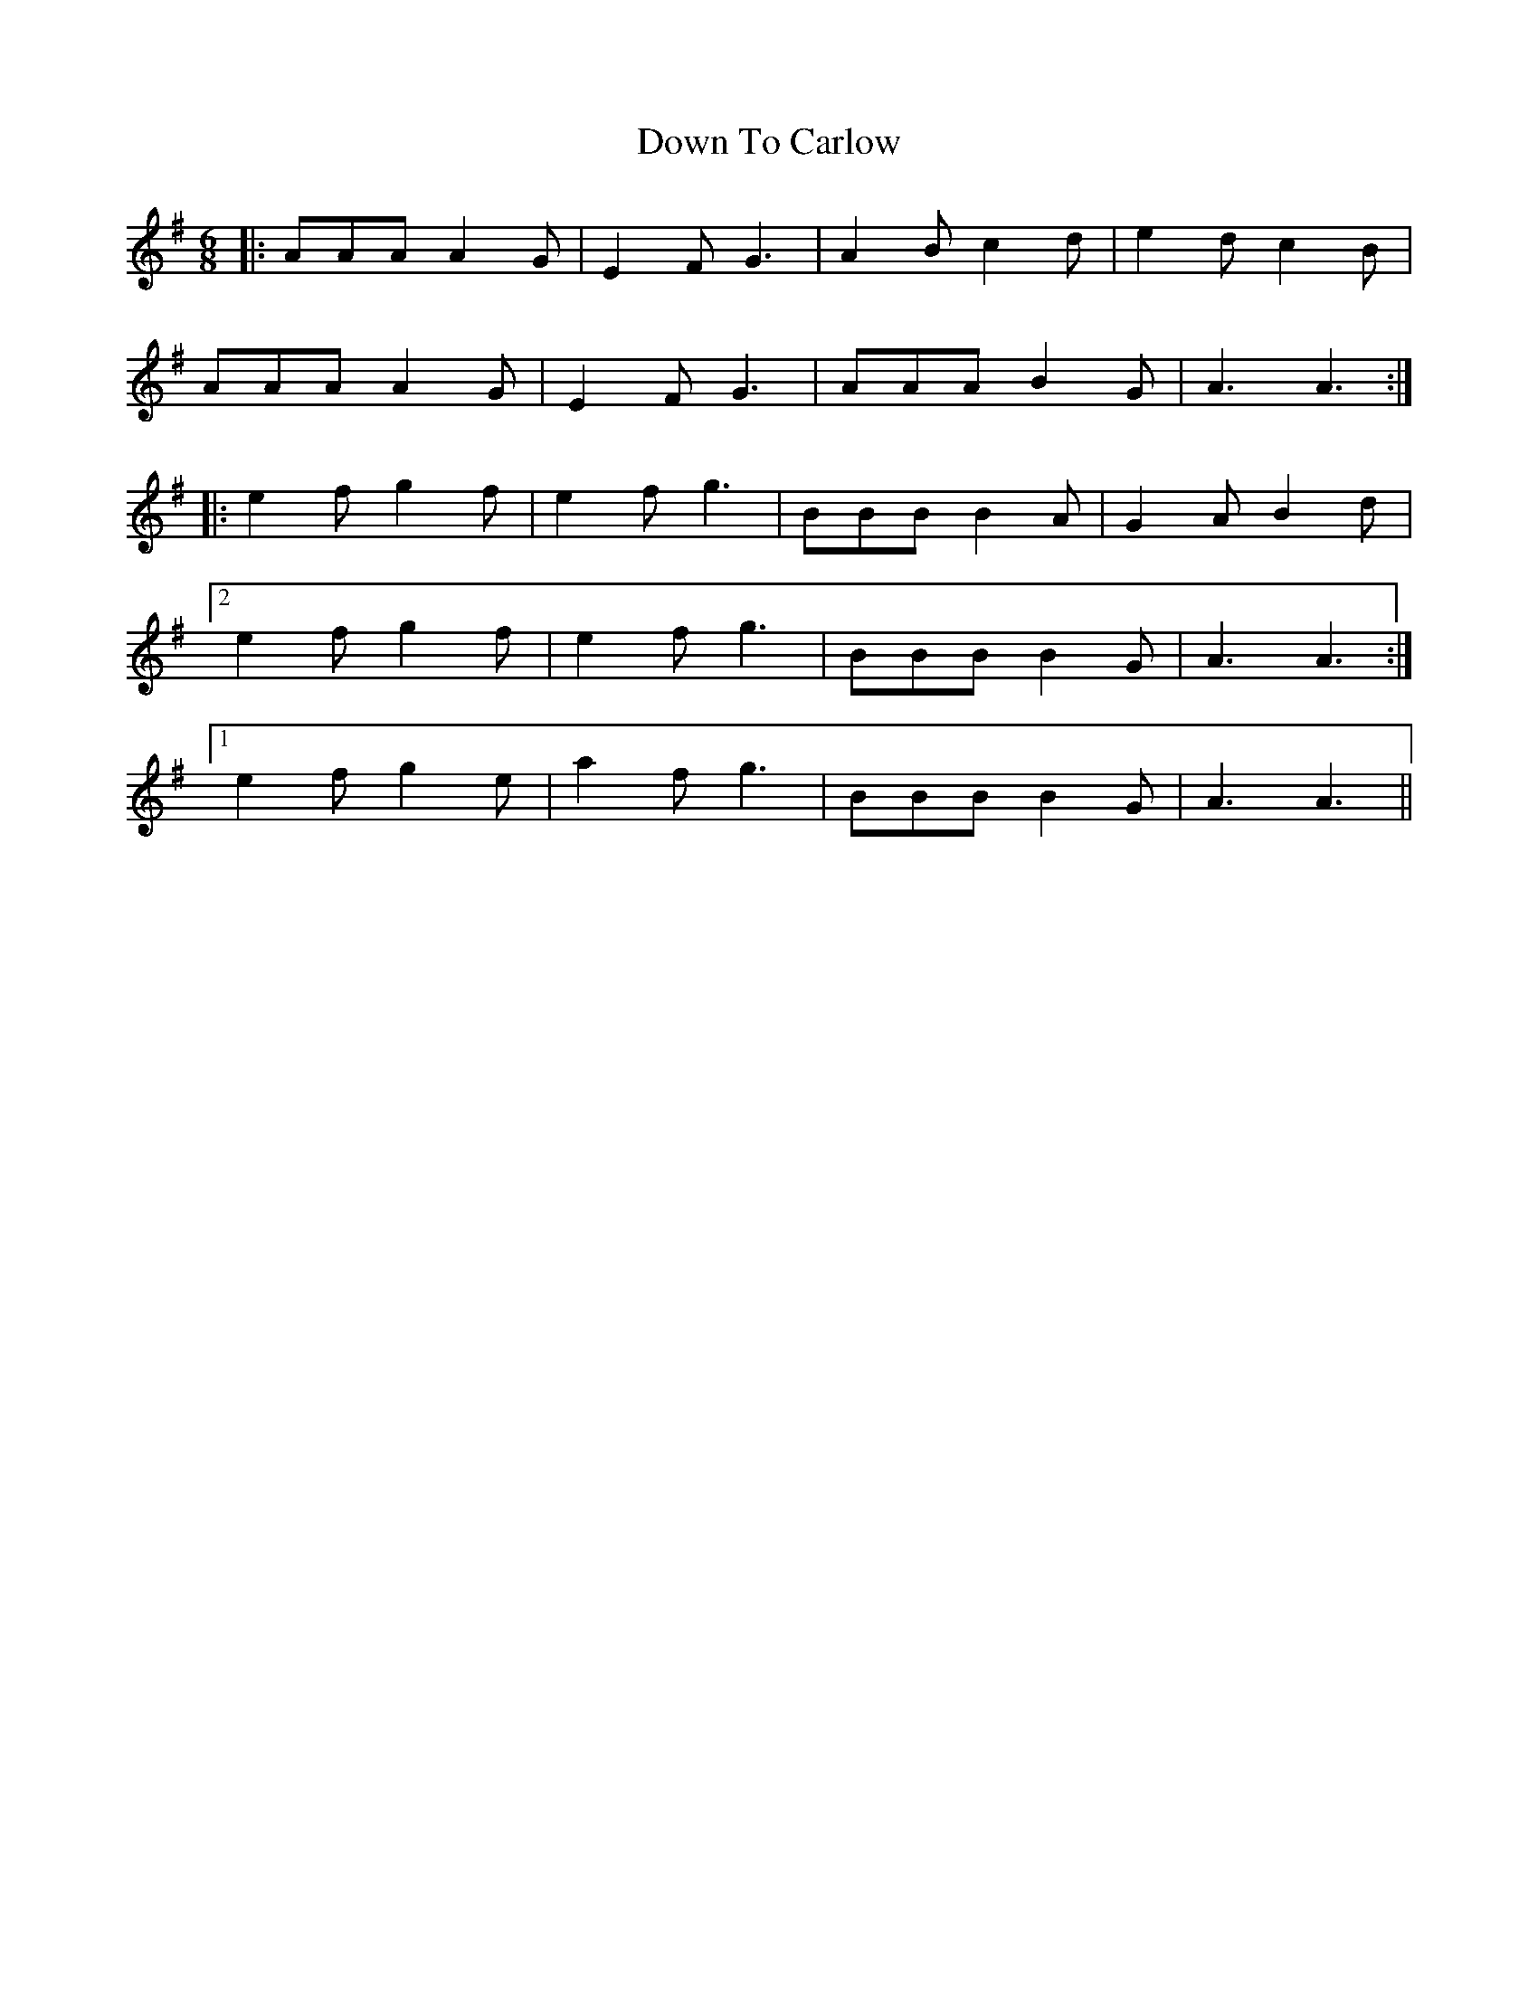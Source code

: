 X: 10696
T: Down To Carlow
R: jig
M: 6/8
K: Adorian
|:AAA A2 G|E2 F G3|A2 B c2 d|e2 d c2 B|
AAA A2 G|E2 F G3|AAA B2 G|A3 A3:|
|:e2 f g2 f|e2 f g3|BBB B2 A|G2 A B2 d|
[2 e2 f g2 f|e2 f g3|BBB B2 G|A3 A3:|
[1 e2 f g2 e|a2 f g3|BBB B2 G|A3 A3||

